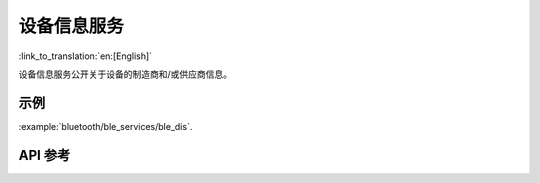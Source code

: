 设备信息服务
==============================
:link_to_translation:`en:[English]`

设备信息服务公开关于设备的制造商和/或供应商信息。

示例
--------------

:example:`bluetooth/ble_services/ble_dis`.

API 参考
-----------------

.. include-build-file:: inc/esp_dis.inc
